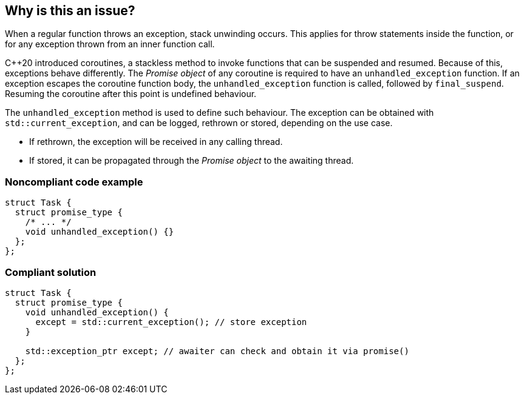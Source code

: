 == Why is this an issue?

When a regular function throws an exception, stack unwinding occurs.
This applies for throw statements inside the function, or for any exception thrown from an inner function call.

{cpp}20 introduced coroutines, a stackless method to invoke functions that can be suspended and resumed.
Because of this, exceptions
behave differently.
The _Promise object_ of any coroutine is required to have an `unhandled_exception` function.
If an exception escapes the coroutine function body, the `unhandled_exception` function is called, followed by `final_suspend`.
Resuming the coroutine after this point is undefined behaviour.


The `unhandled_exception` method is used to define such behaviour.
The exception can be obtained with `std::current_exception`, and can be logged, rethrown or stored, depending on the use case.

- If rethrown, the exception will be received in any calling thread.
- If stored, it can be propagated through the _Promise object_ to the awaiting thread.


=== Noncompliant code example
[source,cpp,diff-id=1,diff-type=noncompliant]
----
struct Task {
  struct promise_type {
    /* ... */
    void unhandled_exception() {}
  };
};
----

=== Compliant solution
[source,cpp,diff-id=1,diff-type=compliant]
----
struct Task {
  struct promise_type {
    void unhandled_exception() {
      except = std::current_exception(); // store exception
    }

    std::exception_ptr except; // awaiter can check and obtain it via promise()
  };
};
----
